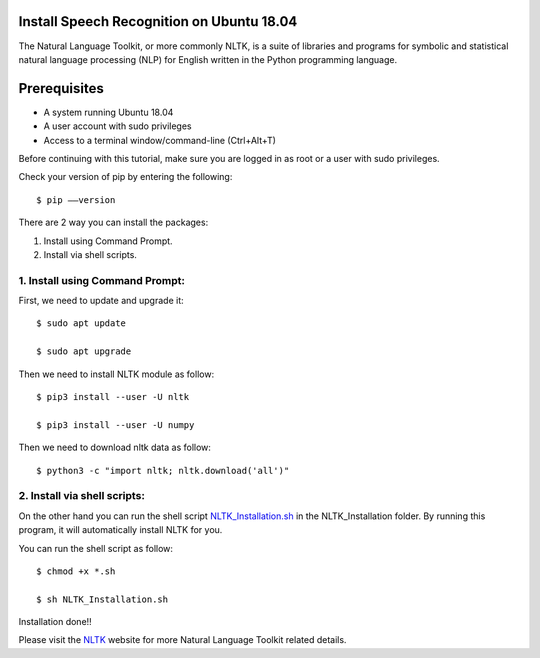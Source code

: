 Install Speech Recognition on Ubuntu 18.04
------------------------------------------------
The Natural Language Toolkit, or more commonly NLTK, is a suite of libraries and programs for
symbolic and statistical natural language processing (NLP) for English written in the
Python programming language.

Prerequisites
--------------
* A system running Ubuntu 18.04
* A user account with sudo privileges
* Access to a terminal window/command-line (Ctrl+Alt+T)

Before continuing with this tutorial, make sure you are logged in as root or a user with sudo
privileges.

Check your version of pip by entering the following::

    $ pip ––version

There are 2 way you can install the packages:

1. Install using Command Prompt.
2. Install via shell scripts.

1. Install using Command Prompt:
*********************************
First, we need to update and upgrade it::

    $ sudo apt update

    $ sudo apt upgrade

Then we need to install NLTK module as follow::

    $ pip3 install --user -U nltk

    $ pip3 install --user -U numpy

Then we need to download nltk data as follow::

    $ python3 -c "import nltk; nltk.download('all')"

2. Install via shell scripts:
*********************************
On the other hand you can run the shell script NLTK_Installation.sh_ in the NLTK_Installation
folder. By running this program, it will automatically install NLTK for you.

.. _NLTK_Installation.sh: https://github.com/ripanmukherjee/Robotic-Greeter/blob/master/Installation_Documents/NLTK_Installation/NLTK_Installation.sh

You can run the shell script as follow::

    $ chmod +x *.sh

    $ sh NLTK_Installation.sh

Installation done!!

Please visit the NLTK_ website for more Natural Language Toolkit related details.

.. _NLTK: https://www.nltk.org/data.html